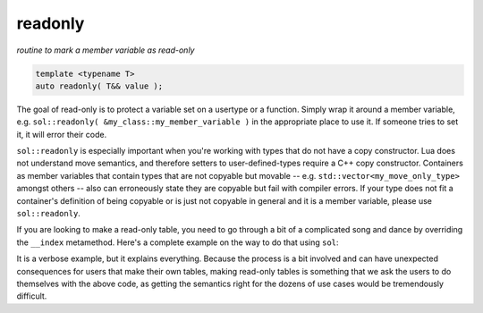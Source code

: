 readonly
========
*routine to mark a member variable as read-only*

.. code-block:: cpp
	
	template <typename T>
	auto readonly( T&& value );

The goal of read-only is to protect a variable set on a usertype or a function. Simply wrap it around a member variable, e.g. ``sol::readonly( &my_class::my_member_variable )`` in the appropriate place to use it. If someone tries to set it, it will error their code.

``sol::readonly`` is especially important when you're working with types that do not have a copy constructor. Lua does not understand move semantics, and therefore setters to user-defined-types require a C++ copy constructor. Containers as member variables that contain types that are not copyable but movable -- e.g. ``std::vector<my_move_only_type>`` amongst others -- also can erroneously state they are copyable but fail with compiler errors. If your type does not fit a container's definition of being copyable or is just not copyable in general and it is a member variable, please use ``sol::readonly``.

If you are looking to make a read-only table, you need to go through a bit of a complicated song and dance by overriding the ``__index`` metamethod. Here's a complete example on the way to do that using ``sol``:


.. code-block:: cpp
	:caption: read-only.cpp

	#define SOL_CHECK_ARGUMENTS
	#include <sol.hpp>

	#include <iostream>

	struct object {
	    void my_func() {
	        std::cout << "hello\n";
	    }
	};

	int deny(lua_State* L) {
	    return luaL_error(L, "HAH! Deniiiiied!");
	}

	int main() {
	    sol::state lua;
	    lua.open_libraries(sol::lib::base);

	    object my_obj;

	    sol::table obj_table = lua.create_named_table("object");

	    sol::table obj_metatable = lua.create_table_with();
	    obj_metatable.set_function("my_func", &object::my_func, &my_obj);
	    // Set whatever else you need to
	    // on the obj_metatable, 
	    // not on the obj_table itself!

	    // Properly self-index metatable to block things
	    obj_metatable[sol::meta_function::new_index] = deny;
	    obj_metatable[sol::meta_function::index] = obj_metatable;

	    // Set it on the actual table
	    obj_table[sol::metatable_key] = obj_metatable;

	    try {
	        lua.script(R"(
	print(object.my_func)
	object["my_func"] = 24
	print(object.my_func)
	        )");
	    }
	    catch (const std::exception& e) {
	        std::cout << e.what() << std::endl;
	    }
	    return 0;
	}

It is a verbose example, but it explains everything. Because the process is a bit involved and can have unexpected consequences for users that make their own tables, making read-only tables is something that we ask the users to do themselves with the above code, as getting the semantics right for the dozens of use cases would be tremendously difficult.
